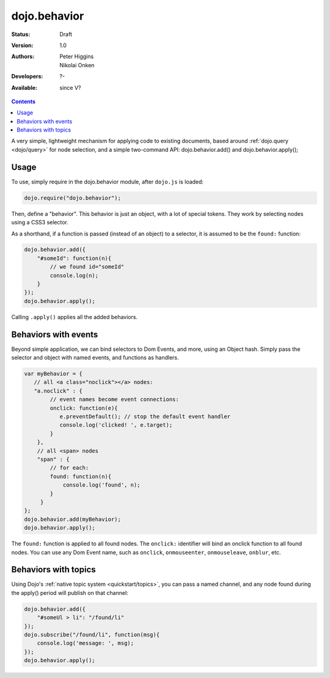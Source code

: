 .. _dojo/behavior:

dojo.behavior
=============

:Status: Draft
:Version: 1.0
:Authors: Peter Higgins, Nikolai Onken
:Developers: ?-
:Available: since V?

.. contents::
    :depth: 2

A very simple, lightweight mechanism for applying code to existing documents, based around :ref:`dojo.query <dojo/query>` for node selection, and a simple two-command API: dojo.behavior.add() and dojo.behavior.apply();


=====
Usage
=====

To use, simply require in the dojo.behavior module, after ``dojo.js`` is loaded:

.. code-block :: javascript

  dojo.require("dojo.behavior");

Then, define a "behavior". This behavior is just an object, with a lot of special tokens. They work by selecting nodes using a CSS3 selector. 

As a shorthand, if a function is passed (instead of an object) to a selector, it is assumed to be the ``found:`` function:

.. code-block :: javascript

  dojo.behavior.add({
      "#someId": function(n){
          // we found id="someId"
          console.log(n);
      }
  });
  dojo.behavior.apply();

Calling ``.apply()`` applies all the added behaviors.


=====================
Behaviors with events
=====================

Beyond simple application, we can bind selectors to Dom Events, and more, using an Object hash. Simply pass the selector and object with named events, and functions as handlers. 

.. code-block :: javascript

  var myBehavior = {
     // all <a class="noclick"></a> nodes:
     "a.noclick" : {
          // event names become event connections:
          onclick: function(e){
             e.preventDefault(); // stop the default event handler
             console.log('clicked! ', e.target); 
          }
      },
      // all <span> nodes
      "span" : {
          // for each:
          found: function(n){
              console.log('found', n);
          }
       }
  };
  dojo.behavior.add(myBehavior);
  dojo.behavior.apply();

The ``found:`` function is applied to all found nodes. The ``onclick:`` identifier will bind an onclick function to all found nodes. You can use any Dom Event name, such as ``onclick``, ``onmouseenter``, ``onmouseleave``, ``onblur``, etc. 


=====================
Behaviors with topics
=====================

Using Dojo's :ref:`native topic system <quickstart/topics>`, you can pass a named channel, and any node found during the apply() period will publish on that channel:

.. code-block :: javascript

  dojo.behavior.add({ 
      "#someUl > li": "/found/li"
  });
  dojo.subscribe("/found/li", function(msg){
      console.log('message: ', msg);
  });
  dojo.behavior.apply();
